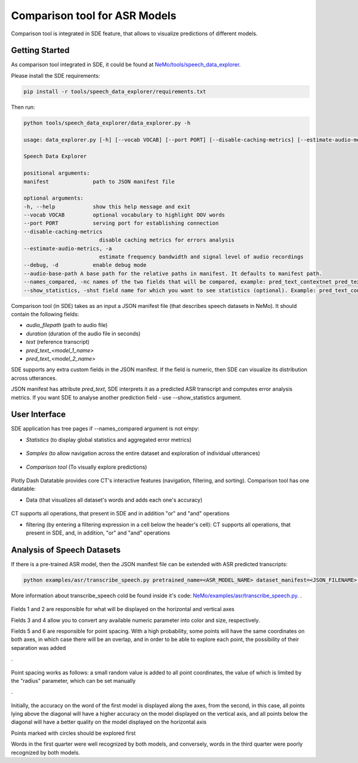 Comparison tool for ASR Models 
====================

Comparison tool is integrated in SDE feature, that allows to visualize predictions of different models.

+--------------------------------------------------------------------------------------------------------------------------+
| **Comparation tool features:**                                                                                                        |
+--------------------------------------------------------------------------------------------------------------------------+
| navigation across the dataset using an interactive datatable that supports sorting and filtering                         |
+--------------------------------------------------------------------------------------------------------------------------+
| inspection of individual words on the plot             |
+--------------------------------------------------------------------------------------------------------------------------+
| Corner cases detection                                |
+--------------------------------------------------------------------------------------------------------------------------+
| Visual Comparison of Two Model Predictions                                           |
+--------------------------------------------------------------------------------------------------------------------------+

Getting Started
---------------
As comparison tool integrated in SDE, it could be found at `NeMo/tools/speech_data_explorer <https://github.com/NVIDIA/NeMo/tree/main/tools/speech_data_explorer>`__.

Please install the SDE requirements:

.. code-block:: bash

    pip install -r tools/speech_data_explorer/requirements.txt

Then run:

.. code-block:: bash

    python tools/speech_data_explorer/data_explorer.py -h

    usage: data_explorer.py [-h] [--vocab VOCAB] [--port PORT] [--disable-caching-metrics] [--estimate-audio-metrics] [--debug] manifest

    Speech Data Explorer

    positional arguments:
    manifest              path to JSON manifest file

    optional arguments:
    -h, --help            show this help message and exit
    --vocab VOCAB         optional vocabulary to highlight OOV words
    --port PORT           serving port for establishing connection
    --disable-caching-metrics
                            disable caching metrics for errors analysis
    --estimate-audio-metrics, -a
                            estimate frequency bandwidth and signal level of audio recordings
    --debug, -d           enable debug mode
    --audio-base-path A base path for the relative paths in manifest. It defaults to manifest path.
    --names_compared, -nc names of the two fields that will be compared, example: pred_text_contextnet pred_text_conformer.
    --show_statistics, -shst field name for which you want to see statistics (optional). Example: pred_text_contextnet.

Comparison tool (in SDE) takes as an input a JSON manifest file (that describes speech datasets in NeMo). It should contain the following fields:

* `audio_filepath` (path to audio file)
* `duration` (duration of the audio file in seconds)
* `text` (reference transcript)
* `pred_text_<model_1_name>`
* `pred_text_<model_2_name>`

SDE supports any extra custom fields in the JSON manifest. If the field is numeric, then SDE can visualize its distribution across utterances.

JSON manifest has attribute `pred_text`, SDE interprets it as a predicted ASR transcript and computes error analysis metrics.
If you want SDE to analyse another prediction field - use --show_statistics argument.


User Interface
--------------

SDE application has tree pages if --names_compared argument is not empy:

* `Statistics` (to display global statistics and aggregated error metrics)

    .. image:: images/sde_base_stats.png
        :align: center
        :alt: SDE Statistics
        :scale: 100%

* `Samples` (to allow navigation across the entire dataset and exploration of individual utterances)

    .. image:: images/sde_player.png
        :align: center
        :alt: SDE Statistics
        :scale: 100%

* `Comparison tool` (To visually explore predictions)

    .. image:: images/scrsh_2.png
        :align: center
        :alt: Comparison tool
        :scale: 100%


Plotly Dash Datatable provides core CT's interactive features (navigation, filtering, and sorting).
Comparison tool has one datatable:


* Data (that visualizes all dataset's words and adds each one's accuracy)

    .. image:: images/scrsh_3.png
        :align: center
        :alt: Data
        :scale: 100%

CT supports all operations, that present in SDE and in addition "or" and "and" operations

* filtering (by entering a filtering expression in a cell below the header's cell): CT supports all operations, that present in SDE, and, in addition, "or" and "and" operations

    .. image:: images/scrsh_4.png
        :align: center
        :alt: Filtering
        :scale: 100%


Analysis of Speech Datasets
---------------------------

If there is a pre-trained ASR model, then the JSON manifest file can be extended with ASR predicted transcripts:

.. code-block:: bash

    python examples/asr/transcribe_speech.py pretrained_name=<ASR_MODEL_NAME> dataset_manifest=<JSON_FILENAME> append_pred=False pred_name_postfix=<model_name_1>
    

More information about transcribe_speech cold be found inside it's code: `NeMo/examples/asr/transcribe_speech.py <https://github.com/NVIDIA/NeMo/blob/main/examples/asr/transcribe_speech.py>`__.
.

    .. image:: images/scrsh_2.png
        :align: center
        :alt: fields
        :scale: 100%

Fields 1 and 2 are responsible for what will be displayed on the horizontal and vertical axes

Fields 3 and 4 allow you to convert any available numeric parameter into color and size, respectively.

Fields 5 and 6 are responsible for point spacing. With a high probability, some points will have the same coordinates on both axes, in which case there will be an overlap, and in order to be able to explore each point, the possibility of their separation was added

.

    .. image:: images/scrsh_5.png
        :align: center
        :alt: dot spacing
        :scale: 100%

Point spacing works as follows: a small random value is added to all point coordinates, the value of which is limited by the "radius" parameter, which can be set manually

.

    .. image:: images/scrsh_9.png
        :align: center
        :alt: Example
        :scale: 100%

Initially, the accuracy on the word of the first model is displayed along the axes, from the second, in this case, all points lying above the diagonal will have a higher accuracy on the model displayed on the vertical axis,
and all points below the diagonal will have a better quality on the model displayed on the horizontal axis

Points marked with circles should be explored first

Words in the first quarter were well recognized by both models, and conversely, words in the third quarter were poorly recognized by both models.